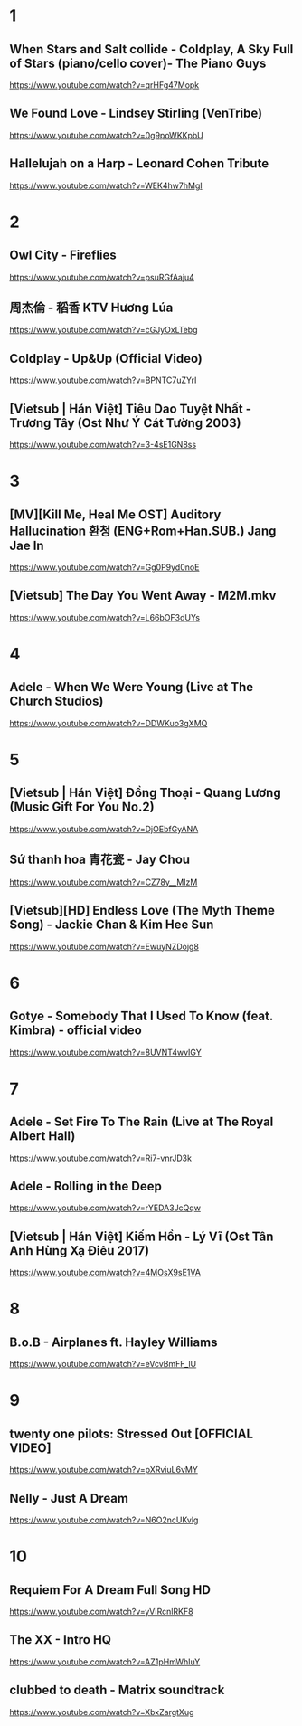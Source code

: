 * 1
** When Stars and Salt collide - Coldplay, A Sky Full of Stars (piano/cello cover)- The Piano Guys
https://www.youtube.com/watch?v=qrHFg47Mopk
** We Found Love - Lindsey Stirling (VenTribe)
https://www.youtube.com/watch?v=0g9poWKKpbU
** Hallelujah on a Harp - Leonard Cohen Tribute
https://www.youtube.com/watch?v=WEK4hw7hMgI
* 2
** Owl City - Fireflies
https://www.youtube.com/watch?v=psuRGfAaju4
** 周杰倫 - 稻香 KTV Hương Lúa
https://www.youtube.com/watch?v=cGJyOxLTebg
** Coldplay - Up&Up (Official Video)
https://www.youtube.com/watch?v=BPNTC7uZYrI
** [Vietsub | Hán Việt] Tiêu Dao Tuyệt Nhất - Trương Tây (Ost Như Ý Cát Tường 2003)
https://www.youtube.com/watch?v=3-4sE1GN8ss
* 3
** [MV][Kill Me, Heal Me OST] Auditory Hallucination 환청 (ENG+Rom+Han.SUB.) Jang Jae In
https://www.youtube.com/watch?v=Gg0P9yd0noE
** [Vietsub] The Day You Went Away - M2M.mkv
https://www.youtube.com/watch?v=L66bOF3dUYs
* 4
** Adele - When We Were Young (Live at The Church Studios)
https://www.youtube.com/watch?v=DDWKuo3gXMQ
* 5
** [Vietsub | Hán Việt] Đồng Thoại - Quang Lương (Music Gift For You No.2)
https://www.youtube.com/watch?v=DjOEbfGyANA
** Sứ thanh hoa 青花瓷 - Jay Chou
https://www.youtube.com/watch?v=CZ78y__MIzM
** [Vietsub][HD] Endless Love (The Myth Theme Song) - Jackie Chan & Kim Hee Sun
https://www.youtube.com/watch?v=EwuyNZDojg8
* 6
** Gotye - Somebody That I Used To Know (feat. Kimbra) - official video
https://www.youtube.com/watch?v=8UVNT4wvIGY
* 7
** Adele - Set Fire To The Rain (Live at The Royal Albert Hall)
https://www.youtube.com/watch?v=Ri7-vnrJD3k
** Adele - Rolling in the Deep
https://www.youtube.com/watch?v=rYEDA3JcQqw
** [Vietsub | Hán Việt] Kiếm Hồn - Lý Vĩ (Ost Tân Anh Hùng Xạ Điêu 2017)
https://www.youtube.com/watch?v=4MOsX9sE1VA
* 8
** B.o.B - Airplanes ft. Hayley Williams
https://www.youtube.com/watch?v=eVcvBmFF_lU
* 9
** twenty one pilots: Stressed Out [OFFICIAL VIDEO]
https://www.youtube.com/watch?v=pXRviuL6vMY
** Nelly - Just A Dream
https://www.youtube.com/watch?v=N6O2ncUKvlg
* 10
** Requiem For A Dream Full Song HD
https://www.youtube.com/watch?v=yVIRcnlRKF8
** The XX - Intro HQ
https://www.youtube.com/watch?v=AZ1pHmWhIuY
** clubbed to death - Matrix soundtrack
https://www.youtube.com/watch?v=XbxZargtXug
